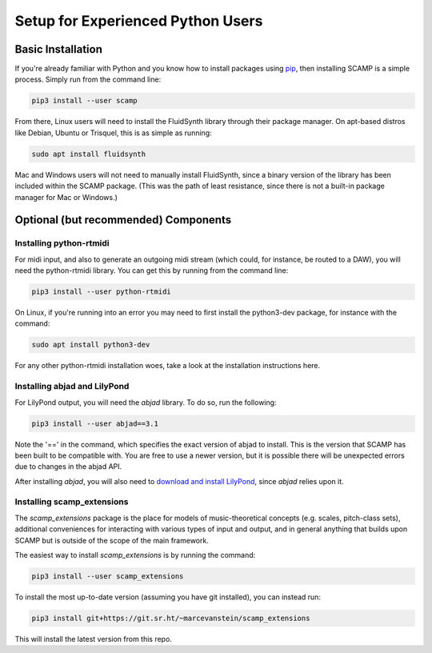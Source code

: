 Setup for Experienced Python Users
==================================

Basic Installation
------------------

If you're already familiar with Python and you know how to install packages using `pip <https://realpython.com/what-is-pip/>`_,
then installing SCAMP is a simple process. Simply run from the command line:

.. code-block:: bash

    pip3 install --user scamp

From there, Linux users will need to install the FluidSynth library through their package manager.
On apt-based distros like Debian, Ubuntu or Trisquel, this is as simple as running:

.. code-block:: bash

    sudo apt install fluidsynth

Mac and Windows users will not need to manually install FluidSynth, since a binary version of the library
has been included within the SCAMP package. (This was the path of least resistance, since there is not a
built-in package manager for Mac or Windows.)

Optional (but recommended) Components
-------------------------------------

Installing python-rtmidi
~~~~~~~~~~~~~~~~~~~~~~~~

For midi input, and also to generate an outgoing midi stream (which could, for instance, be routed to a DAW),
you will need the python-rtmidi library. You can get this by running from the command line:

.. code-block:: bash

    pip3 install --user python-rtmidi

On Linux, if you're running into an error you may need to first install the python3-dev package, for
instance with the command:

.. code-block:: bash

    sudo apt install python3-dev

For any other python-rtmidi installation woes, take a look at the installation instructions here.

Installing abjad and LilyPond
~~~~~~~~~~~~~~~~~~~~~~~~~~~~~

For LilyPond output, you will need the `abjad` library. To do so, run the following:

.. code-block:: bash

    pip3 install --user abjad==3.1

Note the '==' in the command, which specifies the exact version of abjad to install. This is the version
that SCAMP has been built to be compatible with. You are free to use a newer version, but it is possible
there will be unexpected errors due to changes in the abjad API.

After installing `abjad`, you will also need to `download and install LilyPond <https://lilypond.org/>`_,
since `abjad` relies upon it.

Installing scamp_extensions
~~~~~~~~~~~~~~~~~~~~~~~~~~~

The `scamp_extensions` package is the place for models of music-theoretical concepts (e.g. scales,
pitch-class sets), additional conveniences for interacting with various types of input and output,
and in general anything that builds upon SCAMP but is outside of the scope of the main framework.

The easiest way to install `scamp_extensions` is by running the command:

.. code-block:: bash

    pip3 install --user scamp_extensions

To install the most up-to-date version (assuming you have git installed), you can instead run:

.. code-block:: bash

    pip3 install git+https://git.sr.ht/~marcevanstein/scamp_extensions

This will install the latest version from this repo.
